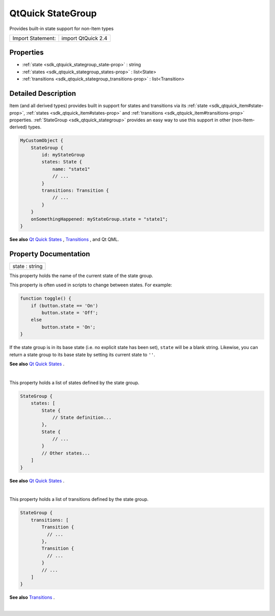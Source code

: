 .. _sdk_qtquick_stategroup:
QtQuick StateGroup
==================

Provides built-in state support for non-Item types

+---------------------+----------------------+
| Import Statement:   | import QtQuick 2.4   |
+---------------------+----------------------+

Properties
----------

-  :ref:`state <sdk_qtquick_stategroup_state-prop>` : string
-  :ref:`states <sdk_qtquick_stategroup_states-prop>` : list<State>
-  :ref:`transitions <sdk_qtquick_stategroup_transitions-prop>` :
   list<Transition>

Detailed Description
--------------------

Item (and all derived types) provides built in support for states and
transitions via its :ref:`state <sdk_qtquick_item#state-prop>`,
:ref:`states <sdk_qtquick_item#states-prop>` and
:ref:`transitions <sdk_qtquick_item#transitions-prop>` properties.
:ref:`StateGroup <sdk_qtquick_stategroup>` provides an easy way to use this
support in other (non-Item-derived) types.

.. code:: qml

    MyCustomObject {
        StateGroup {
            id: myStateGroup
            states: State {
                name: "state1"
                // ...
            }
            transitions: Transition {
                // ...
            }
        }
        onSomethingHappened: myStateGroup.state = "state1";
    }

**See also** `Qt Quick
States </sdk/apps/qml/QtQuick/qtquick-statesanimations-states/>`_ ,
`Transitions </sdk/apps/qml/QtQuick/qtquick-statesanimations-animations/>`_ ,
and Qt QML.

Property Documentation
----------------------

.. _sdk_qtquick_stategroup_state-prop:

+--------------------------------------------------------------------------+
|        \ state : string                                                  |
+--------------------------------------------------------------------------+

This property holds the name of the current state of the state group.

This property is often used in scripts to change between states. For
example:

.. code:: js

    function toggle() {
        if (button.state == 'On')
            button.state = 'Off';
        else
            button.state = 'On';
    }

If the state group is in its base state (i.e. no explicit state has been
set), ``state`` will be a blank string. Likewise, you can return a state
group to its base state by setting its current state to ``''``.

**See also** `Qt Quick
States </sdk/apps/qml/QtQuick/qtquick-statesanimations-states/>`_ .

| 

.. _sdk_qtquick_stategroup_-prop:

+--------------------------------------------------------------------------+
| :ref:` <>`\ states : list<`State <sdk_qtquick_state>`>                    |
+--------------------------------------------------------------------------+

This property holds a list of states defined by the state group.

.. code:: qml

    StateGroup {
        states: [
            State {
                // State definition...
            },
            State {
                // ...
            }
            // Other states...
        ]
    }

**See also** `Qt Quick
States </sdk/apps/qml/QtQuick/qtquick-statesanimations-states/>`_ .

| 

.. _sdk_qtquick_stategroup_-prop:

+--------------------------------------------------------------------------+
| :ref:` <>`\ transitions : list<`Transition <sdk_qtquick_transition>`>     |
+--------------------------------------------------------------------------+

This property holds a list of transitions defined by the state group.

.. code:: qml

    StateGroup {
        transitions: [
            Transition {
              // ...
            },
            Transition {
              // ...
            }
            // ...
        ]
    }

**See also**
`Transitions </sdk/apps/qml/QtQuick/qtquick-statesanimations-animations/>`_ .

| 

